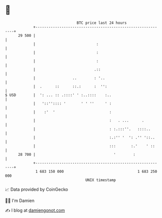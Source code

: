 * 👋

#+begin_example
                                    BTC price last 24 hours                    
                +------------------------------------------------------------+ 
         29 500 |                                                            | 
                |                            :                               | 
                |                            :                               | 
                |                            :                               | 
                |                           .::                              | 
                |                 ..        : '..                            | 
                |  .      ::      ::.:      :  '':                           | 
   $ USD        |  ': ... :: .::::' ' :..::::    :..                         | 
                |   '::'':::: '       ' ' ''     ' :                         | 
                |    :'  '                         :                         | 
                |                                  :   . ...      .          | 
                |                                  : :.:::''.   ::::..       | 
                |                                  :.:'' '  ': .'' '::..     | 
                |                                  :::       :.'    ' ::     | 
         28 700 |                                    '        :              | 
                +------------------------------------------------------------+ 
                 1 683 150 000                                  1 683 250 000  
                                        UNIX timestamp                         
#+end_example
📈 Data provided by CoinGecko

🧑‍💻 I'm Damien

✍️ I blog at [[https://www.damiengonot.com][damiengonot.com]]
